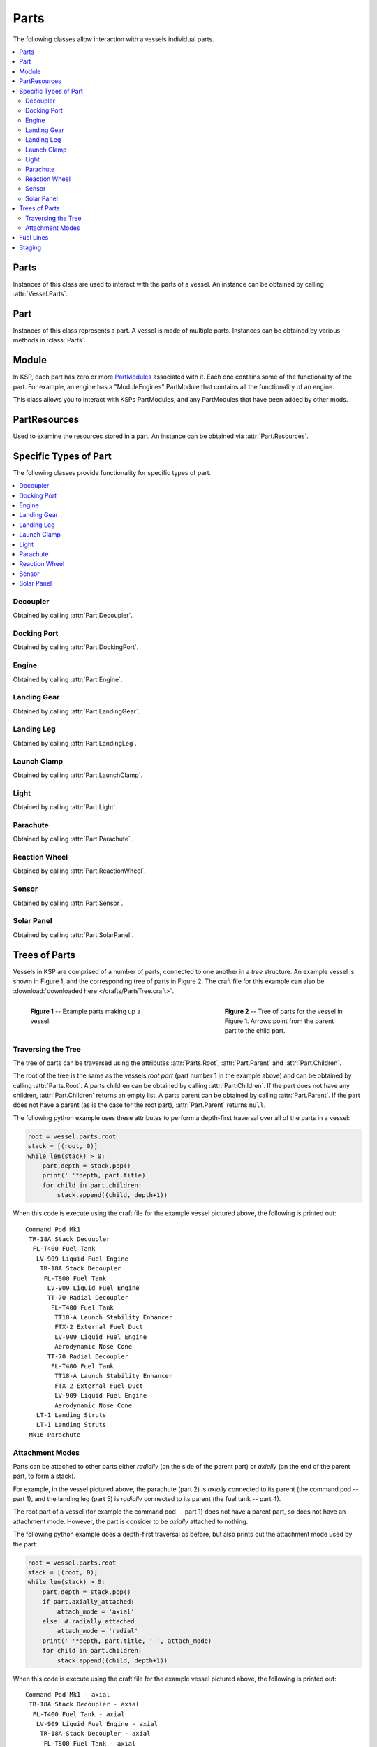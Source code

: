 .. _api-parts:

Parts
=====

The following classes allow interaction with a vessels individual parts.

.. contents::
   :local:

Parts
-----

.. class:: Parts

   Instances of this class are used to interact with the parts of a vessel. An
   instance can be obtained by calling :attr:`Vessel.Parts`.

   .. attribute:: All

      Gets a list of all of the vessels parts.

      :type: :class:`List` ( :class:`Part` )

   .. attribute:: Root

      Gets the vessels root part.

      :rtype: :class:`Part`

      .. note:: See the discussion on :ref:`api-parts-trees-of-parts`.

   .. attribute:: Controlling

      Gets or sets the part from which the vessel is controlled.

      :rtype: :class:`Part`

   .. method:: WithName (name)

      Gets a list of parts whose :attr:`Part.Name` is *name*.

      :param string name: The name of the parts
      :rtype: :class:`List` ( :class:`Part` )

   .. method:: WithTitle (title)

      Gets a list of all parts whose :attr:`Part.Title` is *title*.

      :param string title: The title of the parts
      :rtype: :class:`List` ( :class:`Part` )

   .. method:: WithModule (moduleName)

      Gets a list of all parts that contain a :class:`Module` whose
      :attr:`Module.Name` is *moduleName*.

      :param string moduleName: The module name
      :rtype: :class:`List` ( :class:`Part` )

   .. method:: InStage (stage)

      Gets a list of all parts that are activated in the given *stage*.

      :param int32 stage:
      :rtype: :class:`List` ( :class:`Part` )

      .. note:: See the discussion on :ref:`api-parts-staging`.

   .. method:: InDecoupleStage (stage)

      Gets a list of all parts that are decoupled in the given *stage*.

      :param int32 stage:
      :rtype: :class:`List` ( :class:`Part` )

      .. note:: See the discussion on :ref:`api-parts-staging`.

   .. method:: ModulesWithName (moduleName)

      Gets a list of modules (combined across all parts in the vessel) whose
      :attr:`Module.Name` is *moduleName*.

      :param string moduleName:
      :rtype: :class:`List` ( :class:`Module` )

   .. attribute:: Decouplers

      Gets a list of all decouplers in the vessel.

      :rtype: :class:`List` ( :class:`Decoupler` )

   .. attribute:: DockingPorts

      Gets a list of all docking ports in the vessel.

      :rtype: :class:`List` ( :class:`DockingPort` )

   .. method:: DockingPortWithName (name)

      Gets the first docking port in the vessel with the given port name, as
      returned by :attr:`DockingPort.Name`. Returns ``null`` if there are no
      such docking ports.

      :param string name:
      :rtype: :class:`DockingPort`

   .. attribute:: Engines

      Gets a list of all engines in the vessel.

      :rtype: :class:`List` ( :class:`Engine` )

   .. attribute:: LandingGear

      Gets a list of all landing gear attached to the vessel.

      :rtype: :class:`List` ( :class:`LandingGear` )

   .. attribute:: LandingLegs

      Gets a list of all landing legs attached to the vessel.

      :rtype: :class:`List` ( :class:`LandingLeg` )

   .. attribute:: LaunchClamps

      Gets a list of all launch clamps attached to the vessel.

      :rtype: :class:`List` ( :class:`LaunchClamp` )

   .. attribute:: Lights

      Gets a list of all lights in the vessel.

      :rtype: :class:`List` ( :class:`Light` )

   .. attribute:: Parachutes

      Gets a list of all parachutes in the vessel.

      :rtype: :class:`List` ( :class:`Parachute` )

   .. attribute:: ReactionWheels

      Gets a list of all reaction wheels in the vessel.

      :rtype: :class:`List` ( :class:`ReactionWheel` )

   .. attribute:: Sensors

      Gets a list of all sensors in the vessel.

      :rtype: :class:`List` ( :class:`Sensor` )

   .. attribute:: SolarPanels

      Gets a list of all solar panels in the vessel.

      :rtype: :class:`List` ( :class:`SolarPanel` )

Part
----

.. class:: Part

   Instances of this class represents a part. A vessel is made of multiple
   parts. Instances can be obtained by various methods in :class:`Parts`.

   .. attribute:: Name

      Internal name of the part, as used in `part cfg files
      <http://wiki.kerbalspaceprogram.com/wiki/CFG_File_Documentation>`_. For
      example "Mark1-2Pod".

      :rtype: string

   .. attribute:: Title

      Title of the part, as shown when the part is right clicked in-game. For
      example "Mk1-2 Command Pod".

      :rtype: string

   .. attribute:: Cost

      Gets the cost of the part, in units of funds.

      :rtype: float

   .. attribute:: Vessel

      Gets the vessel that contains this part.

      :rtype: :class:`Vessel`

   .. attribute:: Parent

      Gets the parts parent. Returns ``null`` if the part does not have a
      parent. This, in combination with :attr:`Part.Children`, can be used to
      traverse the vessels parts tree.

      :rtype: :class:`Part`

      .. note:: See the discussion on :ref:`api-parts-trees-of-parts`.

   .. attribute:: Children

      Gets the parts children. Returns an empty list if the part has no
      children. This, in combination with :attr:`Part.Parent`, can be used to
      traverse the vessels parts tree.

      :rtype: :class:`List` ( :class:`Part` )

      .. note:: See the discussion on :ref:`api-parts-trees-of-parts`.

   .. attribute:: AxiallyAttached

      Gets whether the part is *axially* attached to its parent, i.e. on the top
      or bottom of its parent. If the part has no parent, returns ``false``.

      :rtype: bool

      .. note:: See the discussion on :ref:`api-parts-attachment-modes`.

   .. attribute:: RadiallyAttached

      Gets whether the part is *radially* attached to its parent, i.e. on the
      side of its parent. If the part has no parent, returns ``false``.

      :rtype: bool

      .. note:: See the discussion on :ref:`api-parts-attachment-modes`.

   .. attribute:: Stage

      Gets the stage in which this part will be activated. Returns -1 if the
      part is not activated by staging.

      :rtype: int32

      .. note:: See the discussion on :ref:`api-parts-staging`.

   .. attribute:: DecoupleStage

      Gets the stage in which this part will be decoupled. Returns -1 if the
      part is never decoupled from the vessel.

      :rtype: int32

      .. note:: See the discussion on :ref:`api-parts-staging`.

   .. attribute:: Massless

      Gets whether the part is `"massless"
      <http://wiki.kerbalspaceprogram.com/wiki/Massless_part>`_ -- returning
      ``True`` if it is, ``False`` otherwise.

      :rtype: bool

   .. attribute:: Mass

      Gets the current mass of the part, including resources it contains, in
      kilograms. Returns zero if the part is massless.

      :rtype: float

   .. attribute:: DryMass

      Gets the mass of the part, not including any resources it contains, in
      kilograms. Returns zero if the part is massless.

      :rtype: float

   .. attribute:: ImpactTolerance

      Gets the impact tolerance of the part, in meters per second.

      :rtype: float

   .. attribute:: Temperature

      Gets the current temperature of the part, in Kelvin.

      :rtype: float

   .. attribute:: MaxTemperature

      Gets the maximum temperature that the part can survive, in Kelvin.

      :rtype: float

   .. attribute:: Resources

      Gets a resources object for the part.

      :rtype: :class:`PartResources`

   .. attribute:: Crossfeed

      Gets whether this part is crossfeed capable.

      :rtype: bool

   .. attribute:: FuelLinesFrom

      Gets the list of parts that are connected to this part via fuel lines,
      where the direction of the fuel line is *into* this part.

      :rtype: bool

      .. note:: See the discussion on :ref:`api-parts-fuel-lines`.

   .. attribute:: FuelLinesTo

      Gets the list of parts that are connected to this part via fuel lines,
      where the direction of the fuel line is *out of* this part.

      :rtype: bool

      .. note:: See the discussion on :ref:`api-parts-fuel-lines`.

   .. attribute:: Modules

      Gets the modules for this part.

      :rtype: :class:`List` ( :class:`Module` )

   .. attribute:: Decoupler

      A :class:`Decoupler` if the part is a decoupler, otherwise ``null``.

      :rtype: :class:`Decoupler`

   .. attribute:: DockingPort

      A :class:`DockingPort` if the part is a docking port, otherwise ``null``.

      :rtype: :class:`DockingPort`

   .. attribute:: Engine

      An :class:`Engine` if the part is an engine, otherwise ``null``.

      :rtype: :class:`Engine`

   .. attribute:: LandingGear

      A :class:`LandingGear` if the part is landing gear, otherwise ``null``.

      :rtype: :class:`LandingGear`

   .. attribute:: LandingLeg

      A :class:`LandingLeg` if the part is a landing leg, otherwise ``null``.

      :rtype: :class:`LandingLeg`

   .. attribute:: LaunchClamp

      A :class:`LaunchClamp` if the part is a launch clamp, otherwise ``null``.

      :rtype: :class:`LaunchClamp`

   .. attribute:: Light

      A :class:`Light` if the part is a light, otherwise ``null``.

      :rtype: :class:`Light`

   .. attribute:: Parachute

      A :class:`Parachute` if the part is a parachute, otherwise ``null``.

      :rtype: :class:`Parachute`

   .. attribute:: ReactionWheel

      A :class:`ReactionWheel` if the part is a reaction wheel, otherwise ``null``.

      :rtype: :class:`ReactionWheel`

   .. attribute:: Sensor

      A :class:`Sensor` if the part is a sensor, otherwise ``null``.

      :rtype: :class:`Sensor`

   .. attribute:: SolarPanel

      A :class:`SolarPanel` if the part is a solar panel, otherwise ``null``.

      :rtype: :class:`SolarPanel`

   .. method:: Position (referenceFrame)

      Gets the position of the part in the given reference frame.

      :param ReferenceFrame referenceFrame:
      :rtype: :class:`Vector3`

   .. method:: Direction (referenceFrame)

      Gets the direction of the part in the given reference frame.

      :param ReferenceFrame referenceFrame:
      :rtype: :class:`Vector3`

   .. method:: Velocity (referenceFrame)

      Gets the velocity of the part in the given reference frame.

      :param ReferenceFrame referenceFrame:
      :rtype: :class:`Vector3`

   .. method:: Rotation (referenceFrame)

      Gets the rotation of the part in the given reference frame.

      :param ReferenceFrame referenceFrame:
      :rtype: :class:`Quaternion`

   .. attribute:: ReferenceFrame

      Gets the reference frame that is fixed relative to this part.

      * The origin is at the position of the part.

      * The axes rotate with the part.

      * The x, y and z axis directions depend on the design of the part.

      :rtype: :class:`ReferenceFrame`

      .. figure:: /images/reference-frames/part.png
         :align: center

         Mk1 Command Pod reference frame origin and axes

      .. note:: For docking port parts, this reference frame is not necessarily
                equivalent to the reference frame for the docking port, returned
                by :attr:`DockingPort.ReferenceFrame`.

Module
------

.. class:: Module

   In KSP, each part has zero or more `PartModules`_ associated with it. Each
   one contains some of the functionality of the part. For example, an engine has
   a "ModuleEngines" PartModule that contains all the functionality of an
   engine.

   This class allows you to interact with KSPs PartModules, and any PartModules
   that have been added by other mods.

   .. attribute:: Name

      Name of the `PartModule`_.
      For example, "ModuleEngines".

      :rtype: string

   .. attribute:: Part

      The part that contains this module.

      :rtype: :class:`Part`

   .. attribute:: Fields

      The modules field names and their associated values, as a
      dictionary. These are the values visible in the right-click menu of the
      part.

      :rtype: :class:`Dictionary` ( string , string )

   .. method:: HasField (name)

      Returns ``true`` if the module has a field with the given name.

      :param string name: name of the field
      :rtype: bool

   .. method:: GetField (name)

      Returns the value of a field.

      :param string name: name of the field
      :rtype: string

   .. attribute:: Events

      A list of the names of all of the modules events. Events are the clickable
      buttons visible in the right-click menu of the part.

      :rtype: :class:`List` ( string )

   .. method:: HasEvent (name)

      True if the module has an event with the given name.

      :rtype: bool

   .. method:: TriggerEvent (name)

      Trigger the named event. Equivalent to clicking the button in the
      right-click menu of the part.

   .. attribute:: Actions

      A list of all the names of the modules actions. These are the parts actions that
      can be assigned to action groups in the in-game editor.

      :rtype: :class:`List` ( string )

   .. method:: HasAction (name)

      True if the part has an action with the given name.

      :rtype: bool

   .. method:: SetAction (name, [value = true])

      Set the value of an action with the given name.

PartResources
-------------

.. class:: PartResources

   Used to examine the resources stored in a part. An instance can be obtained
   via :attr:`Part.Resources`.

   .. attribute:: Names

      Gets a list of the resources that the part can store.

      :rtype: :class:`List` ( string )

   .. method:: HasResource (name)

      Gets whether the part has the named resource.

      :param string name:
      :rtype: bool

   .. method:: Max (name)

      Gets the maximum amount of the named resource that the part can store.

      :param string name:
      :rtype: float

   .. method:: Amount (name)

      Gets the current amount of the named resource that the part is storing.

      :param string name:
      :rtype: float

Specific Types of Part
----------------------

The following classes provide functionality for specific types of part.

.. contents::
   :local:

Decoupler
^^^^^^^^^

.. class:: Decoupler

   Obtained by calling :attr:`Part.Decoupler`.

   .. attribute:: Part

      Gets the part object for this decoupler.

      :rtype: :class:`Part`

   .. method:: Decouple ()

      Fires the decoupler. Has no effect if the decoupler has already fired.

   .. attribute:: Decoupled

      Gets whether the decoupler has fired.

      :rtype: bool

   .. attribute:: Impulse

      Gets the impulse, or momentum, that the decoupler imparts when it is
      fired, in Newton seconds.

      :rtype: float

Docking Port
^^^^^^^^^^^^

.. class:: DockingPort

   Obtained by calling :attr:`Part.DockingPort`.

   .. attribute:: Part

      Gets the part object for this docking port.

      :rtype: :class:`Part`

   .. attribute:: Name

      Gets the port name of the docking port. This is the name of the port that
      can be set in the right click menu, when the `Docking Port Alignment
      Indicator`_ mod is installed. If this mod is not installed, returns the
      title of the part (:attr:`Part.Title`).

      :rtype: string

   .. attribute:: State

      Gets the current state of the docking port.

      :rtype: :class:`DockingPortState`

   .. attribute:: DockedPart

      Gets the part that this docking port is docked to. Returns ``null`` if
      this docking port is not docked to anything.

      :rtype: :class:`Part`

   .. method:: Undock ()

      Undocks the docking port and returns the vessel that was undocked
      from.

      Note that after undocking, the active vessel may change
      (:attr:`SpaceCenter.ActiveVessel`). This method can be called for either
      docking port in a docked pair -- both calls will have the same
      effect. Returns ``null`` if the docking port is not docked to anything.

      :rtype: :class:`Vessel`

   .. attribute:: ReengageDistance

      Gets the distance a docking port must move away when it undocks before it
      becomes ready to dock with another port, in meters.

      :rtype: float

   .. attribute:: HasShield

      Gets whether the docking port has a shield.

      :rtype: bool

   .. attribute:: Shielded

      Gets or sets the state of the docking ports shield, if it has one.

      Returns ``true`` if the docking port has a shield, and the shield is
      closed. Otherwise returns ``false``. When set to ``true``, the shield is
      closed, and when set to ``false`` the shield is opened. If the docking
      port does not have a shield, setting this attribute has no effect.

   .. method:: Position (referenceFrame)

      Gets the position of the docking port in the given reference frame.

      :param ReferenceFrame referenceFrame:
      :rtype: :class:`Vector3`

   .. method:: Direction (referenceFrame)

      Gets the direction that docking port points in, in the given reference
      frame.

      :param ReferenceFrame referenceFrame:
      :rtype: :class:`Vector3`

   .. method:: Rotation (referenceFrame)

      Gets the rotation of the docking port, in the given reference frame.

      :param ReferenceFrame referenceFrame:
      :rtype: :class:`Quaternion`

   .. attribute:: ReferenceFrame

      Gets the reference frame that is fixed relative to this docking port, and
      oriented with the port.

      * The origin is at the position of the docking port.

      * The axes rotate with the docking port.

      * The x-axis points out to the right side of the docking port.

      * The y-axis points in the direction the docking port is facing.

      * The z-axis points out of the bottom off the docking port.

      :rtype: :class:`ReferenceFrame`

      .. figure:: /images/reference-frames/docking-port.png
         :align: center

         Docking port reference frame origin and axes

      .. figure:: /images/reference-frames/docking-port-inline.png
         :align: center

         Inline docking port reference frame origin and axes

      .. note:: This reference frame is not necessarily equivalent to the
                reference frame for the part, returned by
                :attr:`Part.ReferenceFrame`.

.. class:: DockingPortState

   .. data:: Ready

      The docking port is ready to dock to another docking port.

   .. data:: Docked

      The docking port is docked to another docking port, or docked to another
      part (from the VAB/SPH).

   .. data:: Docking

      The docking port is very close to another docking port, but has not
      docked. It is using magnetic force to acquire a solid dock.

   .. data:: Undocking

      The docking port has just been undocked from another docking port, and is
      disabled until it moves away by a sufficient distance
      (:attr:`DockingPort.ReengageDistance`).

   .. data:: Shielded

      The docking port has a shield, and the shield is closed.

   .. data:: Moving

      The docking ports shield is currently opening/closing.

Engine
^^^^^^

.. class:: Engine

   Obtained by calling :attr:`Part.Engine`.

   .. attribute:: Part

      Gets the part object for this engine.

      :rtype: :class:`Part`

   .. attribute:: Active

      Gets or sets whether the engine is active. Setting this attribute may have
      no effect, depending on :attr:`Engine.CanShutdown` and
      :attr:`Engine.CanRestart`.

      :rtype: bool

   .. attribute:: Thrust

      Gets the current amount of thrust being produced by the engine, in
      Newtons. Returns zero if the engine is not active.

      :rtype: float

   .. attribute:: AvailableThrust

      Gets the maximum available amount of thrust that can be produced by the
      engine, in Newtons. This takes :attr:`Engine.ThrustLimit` into account,
      and is the amount of thrust produced by the engine when activated and the
      main throttle is set to 100%.

      :rtype: float

   .. attribute:: MaxThrust

      Gets the maximum amount of thrust that can be produced by the engine, in
      Newtons. This is the amount of thrust produced by the engine when
      activated, :attr:`Engine.ThrustLimit` is set to 100% and the main vessel's
      throttle is set to 100%.

      :rtype: float

   .. attribute:: MaxVacuumThrust

      Gets the maximum amount of thrust that can be produced by the engine in a
      vacuum, in Newtons. This is the amount of thrust produced by the engine
      when activated, :attr:`Engine.ThrustLimit` is set to 100%, the main
      vessel's throttle is set to 100% and the engine is in a vacuum.

      :rtype: float

   .. attribute:: ThrustLimit

      Gets or sets the thrust limiter of the engine. A value between 0
      and 1. Setting this attribute may have no effect, for example the thrust
      limit for a solid rocket booster cannot be changed in flight.

      :rtype: float

   .. attribute:: SpecificImpulse

      Gets the current specific impulse of the engine, in seconds. Returns zero
      if the engine is not active.

      :rtype: float

   .. attribute:: VacuumSpecificImpulse

      Gets the vacuum specific impulse of the engine, in seconds.

      :rtype: float

   .. attribute:: KerbinSeaLevelSpecificImpulse

      Gets the specific impulse of the engine at sea level on Kerbin, in
      seconds.

      :rtype: float

   .. attribute:: Propellants

      Gets the names of resources that the engine consumes.

      :rtype: :class:`List` ( string )

   .. attribute:: PropellantRatios

      Gets a dictionary mapping resource names to the ratios at which they are
      consumed by the engine.

      :rtype: :class:`Dictionary` ( string, float )

   .. attribute:: HasFuel

      Gets whether the engine has flamed out, i.e. run out of fuel.

      :rtype: bool

   .. attribute:: Throttle

      Gets the current throttle setting for the engine. A value between 0
      and 1. This is not necessarily the same as the vessel's main throttle
      setting, as some engines take time to adjust their throttle (such as jet
      engines).

      :rtype: float

   .. attribute:: ThrottleLocked

      Gets whether the :attr:`Control.Throttle` affects the engine. For example,
      this is ``true`` for liquid fueled rockets, and ``false`` for solid rocket
      boosters.

      :rtype: bool

   .. attribute:: CanRestart

      Gets whether the engine can be restarted once shutdown. If the engine
      cannot be shutdown, returns ``false``. For example, this is ``true`` for
      liquid fueled rockets and ``false`` for solid rocket boosters.

      :rtype: bool

   .. attribute:: CanShutdown

      Gets whether the engine can be shutdown once activated. For example, this
      is ``true`` for liquid fueled rockets and ``false`` for solid rocket
      boosters.

      :rtype: bool

   .. attribute:: Gimballed

      Gets whether the engine nozzle is gimballed, i.e. can provide a turning
      force.

      :rtype: bool

   .. attribute:: GimbalRange

      Gets the range over which the gimbal can move, in degrees.

      :rtype: float

   .. attribute:: GimbalLocked

      Gets or sets whether the engines gimbal is locked in place. Setting this
      attribute has no effect if the engine is not gimballed.

      :rtype: bool

   .. attribute:: GimbalLimit

      Gets or sets the gimbal limiter of the engine. A value between 0
      and 1. Returns 0 if the gimbal is locked or the engine is not
      gimballed. Setting this attribute has no effect if the engine is not
      gimballed.

      :rtype: float

Landing Gear
^^^^^^^^^^^^

.. class:: LandingGear

   Obtained by calling :attr:`Part.LandingGear`.

   .. attribute:: Part

      Gets the part object for this landing gear.

      :rtype: :class:`Part`

   .. attribute:: State

      Gets the current state of the landing gear.

      :rtype: :class:`LandingGearState`

   .. attribute:: Deployed

      Gets or sets whether the landing gear is deployed.

      :rtype: bool

.. class:: LandingGearState

   .. data:: Deployed

   .. data:: Retracted

   .. data:: Deploying

   .. data:: Retracting

Landing Leg
^^^^^^^^^^^

.. class:: LandingLeg

   Obtained by calling :attr:`Part.LandingLeg`.

   .. attribute:: Part

      Gets the part object for this landing leg.

      :rtype: :class:`Part`

   .. attribute:: State

      Gets the current state of the landing leg.

      :rtype: :class:`LandingLegState`

   .. attribute:: Deployed

      Gets or sets whether the landing leg is deployed.

      :rtype: bool

.. class:: LandingLegState

   .. data:: Deployed

   .. data:: Retracted

   .. data:: Deploying

   .. data:: Retracting

   .. data:: Broken

   .. data:: Repairing

Launch Clamp
^^^^^^^^^^^^

.. class:: LaunchClamp

   Obtained by calling :attr:`Part.LaunchClamp`.

   .. attribute:: Part

      Gets the part object for this launch clamp.

      :rtype: :class:`Part`

   .. method:: Release ()

      Releases the docking clamp. Has no effect if the clamp has already been
      released.

Light
^^^^^

.. class:: Light

   Obtained by calling :attr:`Part.Light`.

   .. attribute:: Part

      Gets the part object for this light.

      :rtype: :class:`Part`

   .. attribute:: Active

      Gets or sets whether the light is switched on.

      :rtype: bool

   .. attribute:: PowerUsage

      Gets the current power usage, in units of charge per second.

      :rtype: float

Parachute
^^^^^^^^^

.. class:: Parachute

   Obtained by calling :attr:`Part.Parachute`.

   .. attribute:: Part

      Gets the part object for this parachute.

      :rtype: :class:`Part`

   .. method:: Deploy ()

      Deploys the parachute. This has no effect if the parachute has already
      been deployed.

   .. attribute:: Deployed

      Gets whether the parachute has been deployed.

      :rtype: bool

   .. attribute:: State

      Gets the current state of the parachute.

      :rtype: :class:`ParachuteState`

   .. attribute:: DeployAltitude

      Gets or sets the altitude at which the parachute will full deploy, in
      meters.

      :rtype: float

   .. attribute:: DeployMinPressure

      Gets or sets the minimum pressure at which the parachute will semi-deploy,
      in atm.

      :rtype: float

.. class:: ParachuteState

   .. attribute:: Stowed

      The parachute is safely tucked away inside its housing.

   .. attribute:: Active

      The parachute is still stowed, but ready to semi-deploy.

   .. attribute:: SemiDeployed

      The parachute has been deployed and is providing some drag, but is not
      fully deployed yet.

   .. attribute:: Deployed

      The parachute is fully deployed.

   .. attribute:: Cut

      The parachute has been cut.

Reaction Wheel
^^^^^^^^^^^^^^

.. class:: ReactionWheel

   Obtained by calling :attr:`Part.ReactionWheel`.

   .. attribute:: Part

      Gets the part object for this reaction wheel.

      :rtype: :class:`Part`

   .. attribute:: Active

      Gets or sets whether the reaction wheel is active.

      :rtype: bool

   .. attribute:: Broken

      Gets whether the reaction wheel is broken.

      :rtype: bool

   .. attribute:: PitchTorque

      Gets the torque in the pitch axis, in Newton meters.

      :rtype: float

   .. attribute:: YawTorque

      Gets the torque in the yaw axis, in Newton meters.

      :rtype: float

   .. attribute:: RollTorque

      Gets the torque in the roll axis, in Newton meters.

      :rtype: float

Sensor
^^^^^^

.. class:: Sensor

   Obtained by calling :attr:`Part.Sensor`.

   .. attribute:: Part

      Gets the part object for this sensor.

      :rtype: :class:`Part`

   .. attribute:: Active

      Gets or sets whether the sensor is active.

      :rtype: bool

   .. attribute:: Value

      Gets the current value of the sensor.

      :rtype: string

   .. attribute:: PowerUsage

      Gets the current power usage of the sensor, in units of charge per second.

      :rtype: float

Solar Panel
^^^^^^^^^^^

.. class:: SolarPanel

   Obtained by calling :attr:`Part.SolarPanel`.

   .. attribute:: Part

      Gets the part object for this solar panel.

      :rtype: :class:`Part`

   .. attribute:: Deployed

      Gets or sets whether the solar panel is extended.

      :rtype: bool

   .. attribute:: State

      Gets the current state of the solar panel.

      :rtype: :class:`SolarPanelState`

   .. attribute:: EnergyFlow

      Gets the current amount of energy being generated by the solar panel, in
      units of charge per second.

      :rtype: float

   .. attribute:: SunExposure

      Gets the current amount of sunlight that is incident on the solar panel,
      as a percentage. A value between 0 and 1.

      :rtype: float

.. class:: SolarPanelState

   .. data:: Extended

   .. data:: Retracted

   .. data:: Extending

   .. data:: Retracting

   .. data:: Broken

.. _api-parts-trees-of-parts:

Trees of Parts
--------------

Vessels in KSP are comprised of a number of parts, connected to one another in a
*tree* structure. An example vessel is shown in Figure 1, and the corresponding
tree of parts in Figure 2. The craft file for this example can also be
:download:`downloaded here </crafts/PartsTree.craft>`.

.. figure:: /images/api/parts.png
   :align: left
   :figwidth: 275

   **Figure 1** -- Example parts making up a vessel.

.. figure:: /images/api/parts-tree.png
   :align: right
   :figwidth: 275

   **Figure 2** -- Tree of parts for the vessel in Figure 1. Arrows point from
   the parent part to the child part.

.. container:: clearer

   ..

Traversing the Tree
^^^^^^^^^^^^^^^^^^^

The tree of parts can be traversed using the attributes :attr:`Parts.Root`,
:attr:`Part.Parent` and :attr:`Part.Children`.

The root of the tree is the same as the vessels *root part* (part number 1 in
the example above) and can be obtained by calling :attr:`Parts.Root`. A parts
children can be obtained by calling :attr:`Part.Children`. If the part does not
have any children, :attr:`Part.Children` returns an empty list. A parts parent
can be obtained by calling :attr:`Part.Parent`. If the part does not have a
parent (as is the case for the root part), :attr:`Part.Parent` returns ``null``.

The following python example uses these attributes to perform a depth-first
traversal over all of the parts in a vessel:

.. code-block:: python

   root = vessel.parts.root
   stack = [(root, 0)]
   while len(stack) > 0:
       part,depth = stack.pop()
       print(' '*depth, part.title)
       for child in part.children:
           stack.append((child, depth+1))

When this code is execute using the craft file for the example vessel pictured
above, the following is printed out::

    Command Pod Mk1
     TR-18A Stack Decoupler
      FL-T400 Fuel Tank
       LV-909 Liquid Fuel Engine
        TR-18A Stack Decoupler
         FL-T800 Fuel Tank
          LV-909 Liquid Fuel Engine
          TT-70 Radial Decoupler
           FL-T400 Fuel Tank
            TT18-A Launch Stability Enhancer
            FTX-2 External Fuel Duct
            LV-909 Liquid Fuel Engine
            Aerodynamic Nose Cone
          TT-70 Radial Decoupler
           FL-T400 Fuel Tank
            TT18-A Launch Stability Enhancer
            FTX-2 External Fuel Duct
            LV-909 Liquid Fuel Engine
            Aerodynamic Nose Cone
       LT-1 Landing Struts
       LT-1 Landing Struts
     Mk16 Parachute

.. _api-parts-attachment-modes:

Attachment Modes
^^^^^^^^^^^^^^^^

Parts can be attached to other parts either *radially* (on the side of the
parent part) or *axially* (on the end of the parent part, to form a stack).

For example, in the vessel pictured above, the parachute (part 2) is *axially*
connected to its parent (the command pod -- part 1), and the landing leg
(part 5) is *radially* connected to its parent (the fuel tank -- part 4).

The root part of a vessel (for example the command pod -- part 1) does not have
a parent part, so does not have an attachment mode. However, the part is
consider to be *axially* attached to nothing.

The following python example does a depth-first traversal as before, but also
prints out the attachment mode used by the part:

.. code-block:: python

   root = vessel.parts.root
   stack = [(root, 0)]
   while len(stack) > 0:
       part,depth = stack.pop()
       if part.axially_attached:
           attach_mode = 'axial'
       else: # radially_attached
           attach_mode = 'radial'
       print(' '*depth, part.title, '-', attach_mode)
       for child in part.children:
           stack.append((child, depth+1))

When this code is execute using the craft file for the example vessel pictured
above, the following is printed out::

 Command Pod Mk1 - axial
  TR-18A Stack Decoupler - axial
   FL-T400 Fuel Tank - axial
    LV-909 Liquid Fuel Engine - axial
     TR-18A Stack Decoupler - axial
      FL-T800 Fuel Tank - axial
       LV-909 Liquid Fuel Engine - axial
       TT-70 Radial Decoupler - radial
        FL-T400 Fuel Tank - radial
         TT18-A Launch Stability Enhancer - radial
         FTX-2 External Fuel Duct - radial
         LV-909 Liquid Fuel Engine - axial
         Aerodynamic Nose Cone - axial
       TT-70 Radial Decoupler - radial
        FL-T400 Fuel Tank - radial
         TT18-A Launch Stability Enhancer - radial
         FTX-2 External Fuel Duct - radial
         LV-909 Liquid Fuel Engine - axial
         Aerodynamic Nose Cone - axial
    LT-1 Landing Struts - radial
    LT-1 Landing Struts - radial
  Mk16 Parachute - axial

.. _api-parts-fuel-lines:

Fuel Lines
----------

.. figure:: /images/api/parts-fuel-lines.png
   :align: right
   :figwidth: 200

   **Figure 5** -- Fuel lines from the example in Figure 1. Fuel flows from the
   parts highlighted in green, into the part highlighted in blue.

.. figure:: /images/api/parts-fuel-lines-tree.png
   :align: right
   :figwidth: 200

   **Figure 4** -- A subset of the parts tree from Figure 2 above.

Fuel lines are considered parts, and are included in the parts tree (for
example, as pictured in Figure 4). However, the parts tree does not contain
information about which parts fuel lines connect to. The parent part of a fuel
line is the part from which it will take fuel (as shown in Figure 4) however the
part that it will send fuel to is not represented in the parts tree.

Figure 5 shows the fuel lines from the example vessel pictured earlier. Fuel
line part 15 (in red) takes fuel from a fuel tank (part 11 -- in green) and
feeds it into another fuel tank (part 9 -- in blue). The fuel line is therefore
a child of part 11, but its connection to part 9 is not represented in the tree.

The attributes :attr:`Part.FuelLinesFrom` and :attr:`Part.FuelLinesTo` can be
used to discover these connections. In the example in Figure 5, when
:attr:`Part.FuelLinesTo` is called on fuel tank part 11, it will return a list
of parts containing just fuel tank part 9 (the blue part). When
:attr:`Part.FuelLinesFrom` is called on fuel tank part 9, it will return a list
containing fuel tank parts 11 and 17 (the parts colored green).

.. _api-parts-staging:

Staging
-------

.. figure:: /images/api/parts-staging.png
   :align: right
   :figwidth: 340

   **Figure 6** -- Example vessel from Figure 1 with a staging sequence.

Each part has two staging numbers associated with it: the stage in which the
part is *activated* and the stage in which the part is *decoupled*. These values
can be obtained using :attr:`Part.Stage` and :attr:`Part.DecoupleStage`
respectively. For parts that are not activated by staging, :attr:`Part.Stage`
returns -1. For parts that are never decoupled, :attr:`Part.DecoupleStage`
returns a value of -1.

Figure 6 shows an example staging sequence for a vessel. Figure 7 shows the
stages in which each part of the vessel will be *activated*. Figure 8 shows the
stages in which each part of the vessel will be *decoupled*.

.. container:: clearer

   ..

.. figure:: /images/api/parts-staging-activate.png
   :align: left
   :figwidth: 250

   **Figure 7** -- The stage in which each part is *activated*.

.. figure:: /images/api/parts-staging-decouple.png
   :align: right
   :figwidth: 250

   **Figure 8** -- The stage in which each part is *decoupled*.

.. container:: clearer

   ..

.. _PartModule:
   http://wiki.kerbalspaceprogram.com/wiki/CFG_File_Documentation#MODULES>`
.. _PartModules: http://wiki.kerbalspaceprogram.com/wiki/CFG_File_Documentation#MODULES>`
.. _Docking Port Alignment Indicator: http://forum.kerbalspaceprogram.com/threads/43901-0-90-Docking-Port-Alignment-Indicator-%28Version-6-1-Updated-03-07-2015%29
